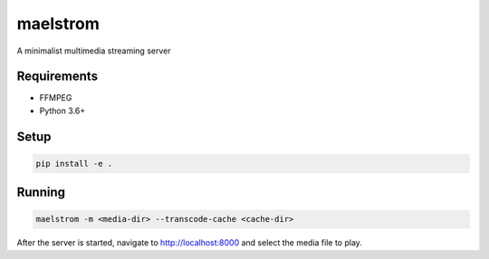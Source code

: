 maelstrom
=========

A minimalist multimedia streaming server

Requirements
------------

* FFMPEG
* Python 3.6+


Setup
-----

.. code:: shell

    pip install -e .


Running
-------

.. code:: shell

    maelstrom -m <media-dir> --transcode-cache <cache-dir>


After the server is started, navigate to http://localhost:8000
and select the media file to play.
